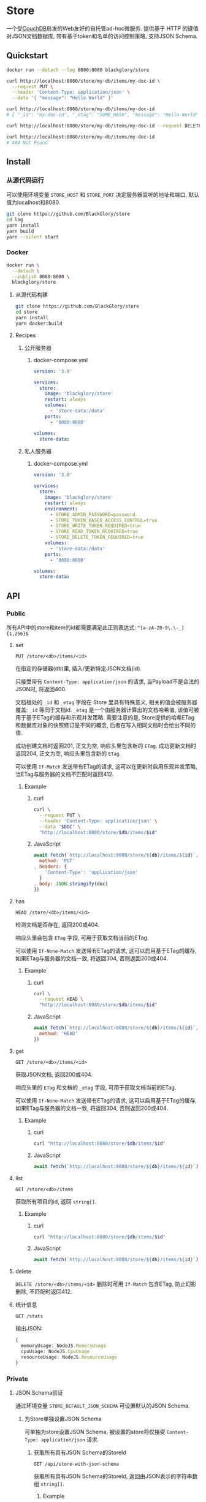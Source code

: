 * Store
一个受[[https://couchdb.apache.org][CouchDB]]启发的Web友好的自托管ad-hoc微服务.
提供基于 HTTP 的键值对JSON文档数据库,
带有基于token和名单的访问控制策略,
支持JSON Schema.

** Quickstart
#+BEGIN_SRC sh
docker run --detach --log 8080:8080 blackglory/store

curl http://localhost:8080/store/my-db/items/my-doc-id \
  --request PUT \
  --header 'Content-Type: application/json' \
  --data '{ "message": "Hello World" }'

curl http://localhost:8080/store/my-db/items/my-doc-id
# { "_id": "my-doc-id", "_etag": "SOME_HASH", "message": "Hello World" }

curl http://localhost:8080/store/my-db/items/my-doc-id --request DELETE

curl http://localhost:8080/store/my-db/items/my-doc-id
# 404 Not Found
#+END_SRC

** Install
*** 从源代码运行
可以使用环境变量 =STORE_HOST= 和 =STORE_PORT= 决定服务器监听的地址和端口, 默认值为localhost和8080.

#+BEGIN_SRC sh
git clone https://github.com/BlackGlory/store
cd log
yarn install
yarn build
yarn --silent start
#+END_SRC

*** Docker
#+BEGIN_SRC sh
docker run \
  --detach \
  --publish 8080:8080 \
  blackglory/store
#+END_SRC

**** 从源代码构建
#+BEGIN_SRC sh
git clone https://github.com/BlackGlory/store
cd store
yarn install
yarn docker:build
#+END_SRC

**** Recipes
***** 公开服务器
****** docker-compose.yml
#+BEGIN_SRC yaml
version: '3.8'

services:
  store:
    image: 'blackglory/store'
    restart: always
    volumes:
      - 'store-data:/data'
    ports:
      - '8080:8080'

volumes:
  store-data:
#+END_SRC

***** 私人服务器
****** docker-compose.yml
#+BEGIN_SRC yaml
version: '3.8'

services:
  store:
    image: 'blackglory/store'
    restart: always
    environment:
      - STORE_ADMIN_PASSWORD=password
      - STORE_TOKEN_BASED_ACCESS_CONTROL=true
      - STORE_WRITE_TOKEN_REQUIRED=true
      - STORE_READ_TOKEN_REQUIRED=true
      - STORE_DELETE_TOKEN_REQUIRED=true
    volumes:
      - 'store-data:/data'
    ports:
      - '8080:8080'

volumes:
  store-data:
#+END_SRC
** API
*** Public
所有API中的store和item的id都需要满足此正则表达式: =^[a-zA-Z0-9\.\-_]{1,256}$=

**** set
=PUT /store/<db>/items/<id>=

在指定的存储器(db)里, 插入/更新特定JSON文档(id).

只接受带有 =Content-Type: application/json= 的请求,
当Payload不是合法的JSON时, 将返回400.

文档根处的 =_id= 和 =_etag= 字段在 Store 里具有特殊意义, 相关的值会被服务器覆盖:
=_id= 等同于文档id.
=_etag= 是一个由服务器计算出的文档哈希值, 该值可被用于基于ETag的缓存和乐观并发策略.
需要注意的是, Store提供的哈希ETag和数据库对象的快照修订是不同的概念, 后者在写入相同文档时会给出不同的值.

成功创建文档时返回201, 正文为空, 响应头里包含新的 =ETag=.
成功更新文档时返回204, 正文为空, 响应头里包含新的 =ETag=.

可以使用 =If-Match= 发送带有ETag的请求, 这可以在更新时启用乐观并发策略,
当ETag与服务器的文档不匹配时返回412.

***** Example
****** curl
#+BEGIN_SRC sh
curl \
  --request PUT \
  --header 'Content-Type: application/json' \
  --data "$DOC" \
  "http://localhost:8080/store/$db/items/$id"
#+END_SRC

****** JavaScript
#+BEGIN_SRC js
await fetch(`http://localhost:8080/store/${db}/items/${id}`, {
  method: 'PUT'
, headers: {
    'Content-Type': 'application/json'
  }
, body: JSON.stringify(doc)
})
#+END_SRC

**** has
=HEAD /store/<db>/items/<id>=

检测文档是否存在, 返回200或404.

响应头里会包含 =ETag= 字段, 可用于获取文档当前的ETag.

可以使用 =If-None-Match= 发送带有ETag的请求, 这可以启用基于ETag的缓存,
如果ETag与服务器的文档一致, 将返回304, 否则返回200或404.

***** Example
****** curl
#+BEGIN_SRC sh
curl \
  --request HEAD \
  "http://localhost:8080/store/$db/items/$id"
#+END_SRC

****** JavaScript
#+BEGIN_SRC js
await fetch(`http://localhost:8080/store/${db}/items/${id}`, {
  method: 'HEAD'
})
#+END_SRC

**** get
=GET /store/<db>/items/<id>=

获取JSON文档, 返回200或404.

响应头里的 =ETag= 和文档的 =_etag= 字段, 可用于获取文档当前的ETag.

可以使用 =If-None-Match= 发送带有ETag的请求, 这可以启用基于ETag的缓存,
如果ETag与服务器的文档一致, 将返回304, 否则返回200或404.

***** Example
****** curl
#+BEGIN_SRC sh
curl "http://localhost:8080/store/$db/items/$id"
#+END_SRC

****** JavaScript
#+BEGIN_SRC js
await fetch(`http://localhost:8080/store/${db}/items/${id}`)
#+END_SRC

**** list
=GET /store/<db>/items=

获取所有项目的id, 返回 =string[]=.

***** Example
****** curl
#+BEGIN_SRC sh
curl "http://localhost:8080/store/$db/items/$id"
#+END_SRC

****** JavaScript
#+BEGIN_SRC js
await fetch(`http://localhost:8080/store/${db}/items/${id}`)
#+END_SRC

**** delete
=DELETE /store/<db>/items/<id>=
删除时可用 =If-Match= 包含ETag, 防止幻影删除, 不匹配时返回412.

**** 统计信息
=GET /stats=

输出JSON:
#+BEGIN_SRC ts
{
  memoryUsage: NodeJS.MemoryUsage
  cpuUsage: NodeJS.CpuUsage
  resourceUsage: NodeJS.ResourceUsage
}
#+END_SRC
*** Private
**** JSON Schema验证
通过环境变量 =STORE_DEFAULT_JSON_SCHEMA= 可设置默认的JSON Schema.

***** 为Store单独设置JSON Schema
可单独为store设置JSON Schema, 被设置的store将仅接受 =Content-Type: application/json= 请求.

****** 获取所有具有JSON Schema的StoreId
=GET /api/store-with-json-schema=

获取所有具有JSON Schema的StoreId, 返回由JSON表示的字符串数组 =string[]=.

******* Example
******** curl
#+BEGIN_SRC sh
curl \
  --header "Authorization: Bearer $ADMIN_PASSWORD" \
  "http://localhost:8080/api/store-with-json-schema"
#+END_SRC

******** fetch
#+BEGIN_SRC js
await fetch('http://localhost:8080/api/store-with-json-schema', {
  headers: {
    'Authorization': `Bearer ${adminPassword}`
  }
}).then(res => res.json())
#+END_SRC

****** 获取JSON Schema
=GET /api/store/<id>/json-schema=

******* Example
******** curl
#+BEGIN_SRC sh
curl \
  --header "Authorization: Bearer $ADMIN_PASSWORD" \
  "http://localhost:8080/api/store/$id/json-schema"
#+END_SRC

******** fetch
#+BEGIN_SRC js
await fetch(`http://localhost:8080/api/store/${id}/json-schema`, {
  headers: {
    'Authorization': `Bearer ${adminPassword}`
  }
}).then(res => res.json())
#+END_SRC

****** 设置JSON Schema
=PUT /api/store/<id>/json-schema=

******* Example
******** curl
#+BEGIN_SRC sh
curl \
  --request PUT \
  --header "Authorization: Bearer $ADMIN_PASSWORD" \
  --header "Content-Type: application/json" \
  --data "$JSON_SCHEMA" \
  "http://localhost:8080/api/store/$id/jsonschema"
#+END_SRC

******** fetch
#+BEGIN_SRC js
await fetch(`http://localhost:8080/api/store/${id}/json-schema`, {
  method: 'PUT'
, headers: {
    'Authorization': `Bearer ${adminPassword}`
    'Content-Type': 'application/json'
  }
, body: JSON.stringify(jsonSchema)
})
#+END_SRC

****** 移除JSON Schema
=DELETE /api/store/<id>/json-schema=

******* Example
******** curl
#+BEGIN_SRC sh
curl \
  --request DELETE \
  --header "Authorization: Bearer $ADMIN_PASSWORD" \
  "http://localhost:8080/api/store/$id/json-schema"
#+END_SRC

******** fetch
#+BEGIN_SRC js
await fetch(`http://localhost:8080/api/store/${id}/json-schema`, {
  method: 'DELETE'
, headers: {
    'Authorization': `Bearer ${adminPassword}`
  }
})
#+END_SRC

**** ETag策略
***** 获取所有具有ETag策略的Store id
=GET /api/store-with-etag-policies=

返回由JSON表示的字符串数组 =string[]=.

***** 获取特定store的ETag策略
设置环境变量 =UPDATE_ETAG_REQUIRED=true= 可强制要求客户端在发出更新请求时提供 =If-Match= 请求头, 默认为 =false=.
设置环境变量 =DELETE_ETAG_REQUIRED=true= 可强制要求客户端在发出删除请求时提供 =If-Match= 请求头, 默认为 =false=.

可单独为特定store设置策略以覆盖默认值.

=GET /api/store/<id>/etag-policies=

返回JSON:
#+BEGIN_SRC ts
{
  updateETagRequired: boolean | null
  deleteETagRequired: boolean | null
}
#+END_SRC
=null= 代表沿用相关默认值.

****** 设置ETag策略
=PUT /api/store/<id>/etag-policies/update-etag-required=
=PUT /api/store/<id>/etag-policies/delete-etag-required=

Payload必须是一个布尔值.

****** 移除ETag策略
=DELETE /api/store/<id>/etag-policies/update-etag-required=
=DELETE /api/store/<id>/etag-policies/delete-etag-required=

**** 访问控制
Store提供两种可以同时启用的访问控制策略.

所有访问控制API都使用基于口令的Bearer Token Authentication.
口令需通过环境变量 =STORE_ADMIN_PASSWORD= 进行设置.

访问控制规则是通过[[https://www.sqlite.org/wal.html][WAL模式]]的SQLite3持久化的, 开启访问控制后,
服务器的吞吐量和响应速度会受到硬盘性能的影响.

已经打开的连接不会受到新的访问控制规则的影响.

***** 基于名单的访问控制
通过设置环境变量 =STORE_LIST_BASED_ACCESS_CONTROL= 开启基于名单的访问控制:
- =whitelist=
  启用基于Store白名单的访问控制, 只有在名单内的Store允许被访问.
- =blacklist=
  启用基于Store黑名单的访问控制, 只有在名单外的Store允许被访问.

****** 黑名单
******* 获取黑名单
=GET /api/blacklist=

获取位于黑名单中的所有StoreId, 返回JSON表示的字符串数组 =string[]=.

******** Example
********* curl
#+BEGIN_SRC sh
curl \
  --header "Authorization: Bearer $ADMIN_PASSWORD" \
  "http://localhost:8080/api/blacklist"
#+END_SRC

********* fetch
#+BEGIN_SRC js
await fetch('http://localhost:8080/api/blacklist', {
  headers: {
    'Authorization': `Bearer ${adminPassword}`
  }
}).then(res => res.json())
#+END_SRC

******* 添加黑名单
=PUT /api/blacklist/<id>=

将特定Store加入黑名单.

******** Example
********* curl
#+BEGIN_SRC sh
curl \
  --request PUT \
  --header "Authorization: Bearer $ADMIN_PASSWORD" \
  "http://localhost:8080/api/blacklist/$id"
#+END_SRC

********* fetch
#+BEGIN_SRC js
await fetch(`http://localhost:8080/api/blacklist/${id}`, {
  method: 'PUT'
, headers: {
    'Authorization': `Bearer ${adminPassword}`
  }
})
#+END_SRC

******* 移除黑名单
=DELETE /api/blacklist/<id>=

将特定Store从黑名单中移除.

******** Example
********* curl
#+BEGIN_SRC sh
curl \
  --request DELETE \
  --header "Authorization: Bearer $ADMIN_PASSWORD" \
  "http://localhost:8080/api/blacklist/$id"
#+END_SRC

********* fetch
#+BEGIN_SRC js
await fetch(`http://localhost:8080/api/blacklist/${id}`, {
  method: 'DELETE'
, headers: {
    'Authorization': `Bearer ${adminPassword}`
  }
})
#+END_SRC

****** 白名单
******* 获取白名单
=GET /api/whitelist=

获取位于黑名单中的所有StoreId, 返回JSON表示的字符串数组 =string[]=.

******** Example
********* curl
#+BEGIN_SRC sh
curl \
  --header "Authorization: Bearer $ADMIM_PASSWORD" \
  "http://localhost:8080/api/whitelist"
#+END_SRC

********* fetch
#+BEGIN_SRC js
await fetch('http://localhost:8080/api/whitelist', {
  headers: {
    'Authorization': `Bearer ${adminPassword}`
  }
}).then(res => res.json())
#+END_SRC

******* 添加白名单
=PUT /api/whitelist/<id>=

将特定Store加入白名单.

******** Example
********* curl
#+BEGIN_SRC sh
curl \
  --request PUT \
  --header "Authorization: Bearer $ADMIN_PASSWORD" \
  "http://localhost:8080/api/whitelist/$id"
#+END_SRC

********* fetch
#+BEGIN_SRC js
await fetch(`http://localhost:8080/api/whitelist/${id}`, {
  method: 'PUT'
, headers: {
    'Authorization': `Bearer ${adminPassword}`
  }
})
#+END_SRC

******* 移除白名单
=DELETE /api/whitelist/<id>=

将特定Store从白名单中移除.

******** Example
********* curl
#+BEGIN_SRC sh
curl \
  --request DELETE \
  --header "Authorization: Bearer $ADMIN_PASSWORD" \
  "http://localhost:8080/api/whitelist/$id"
#+END_SRC

********* fetch
#+BEGIN_SRC js
await fetch(`http://localhost:8080/api/whitelist/${id}`, {
  method: 'DELETE'
, headers: {
    'Authorization': `Bearer ${adminPassword}`
  }
})
#+END_SRC

***** 基于token的访问控制
对token的要求: =^[a-zA-Z0-9\.\-_]{1,256}$=

通过设置环境变量 =STORE_TOKEN_BASED_ACCESS_CONTROL=true= 开启基于token的访问控制.

基于token的访问控制将根据消息队列的token access policy决定其访问规则.
可通过环境变量 =STORE_WRITE_TOKEN_REQUIRED=, =STORE_READ_TOKEN_REQUIRED=,
=STORE_DELETE_TOKEN_REQUIRED= 设置相关默认值,
未设置情况下为 =false=.

一个消息队列可以有多个token, 每个token可以单独设置write和read权限, 不同消息队列的token不共用.

基于token的访问控制作出了以下假设
- token的传输过程是安全的
- token难以被猜测
- token的意外泄露可以被迅速处理

****** 获取所有具有token策略的频道id
=GET /api/store-with-token-policies=

获取所有具有token策略的频道id, 返回由JSON表示的字符串数组 =string[]=.

******* Example
******** curl
#+BEGIN_SRC sh
curl \
  --header "Authorization: Bearer $ADMIN_PASSWORD" \
  "http://localhost:8080/api/store-with-token-policies"
#+END_SRC

******** fetch
#+BEGIN_SRC js
await fetch('http://localhost:8080/api/store-with-token-policies')
#+END_SRC

****** 获取特定频道的token策略
=GET /api/store/<id>/token-policies=

返回JSON:
#+BEGIN_SRC ts
{
  writeTokenRequired: boolean | null
  readTokenRequired: boolean | null
  deleteTokenRequired: boolean | null
}
#+END_SRC
=null= 代表沿用相关默认值.

******* Example
******** curl
#+BEGIN_SRC sh
curl \
  --header "Authorization: Bearer $ADMIN_PASSWORD" \
  "http://localhost:8080/api/store/$id/token-policies"
#+END_SRC

******** fetch
#+BEGIN_SRC js
await fethc(`http://localhost:8080/api/store/${id}/token-policies`, {
  headers: {
    'Authorization': `Bearer ${adminPassword}`
  }
}).then(res => res.json())
#+END_SRC

****** 设置token策略
=PUT /api/store/<id>/token-policies/write-token-required=
=PUT /api/store/<id>/token-policies/read-token-required=
=PUT /api/store/<id>/token-policies/delete-token-required=

Payload必须是一个布尔值.

******* Example
******** curl
#+BEGIN_SRC sh
curl \
  --request PUT \
  --header "Authorization: Bearer $ADMIN_PASSWORD" \
  --header "Content-Type: application/json" \
  --data "$WRITE_TOKEN_REQUIRED" \
  "http://localhost:8080/api/store/$id/token-policies/write-token-required"
#+END_SRC

******** fetch
#+BEGIN_SRC js
await fetch(`http://localhost:8080/api/store/${id}/token-policies/write-token-required`, {
  method: 'PUT'
, headers: {
    'Authorization': `Bearer ${adminPassword}`
  , 'Content-Type': 'application/json'
  }
, body: JSON.stringify(writeTokenRequired)
})
#+END_SRC

****** 移除token策略
=DELETE /api/store/<id>/token-policies/write-token-required=
=DELETE /api/store/<id>/token-policies/read-token-required=
=DELETE /api/store/<id>/token-policies/delete-token-required=

******* Example
******** curl
#+BEGIN_SRC sh
curl \
  --request DELETE \
  --header "Authorization: Bearer $ADMIN_PASSWORD" \
  "http://localhost:8080/api/store/$id/token-policies/write-token-required"
#+END_SRC

******** fetch
#+BEGIN_SRC js
await fetch(`http://localhost:8080/api/store/${id}/token-policies/write-token-required`, {
  method: 'DELETE'
, headers: {
    'Authorization': `Bearer ${adminPassword}`
  }
})
#+END_SRC

****** 获取所有具有token的StoreId
=GET /api/store-with-tokens=

获取所有具有token的StoreId, 返回由JSON表示的字符串数组`string[]`

******* Example
******** curl
#+BEGIN_SRC sh
curl \
  --header "Authorization: Bearer $ADMIN_PASSWORD" \
  "http://localhost:8080/api/store-with-tokens"
#+END_SRC

******** fetch
#+BEGIN_SRC js
await fetch(`http://localhost:8080/api/store-with-tokens`, {
  headers: {
    'Authorization': `Bearer ${adminPassword}`
  }
}).then(res => res.json())
#+END_SRC

****** 获取特定Store的所有token信息
=GET /api/store/<id>/tokens=

获取特定Store的所有token信息, 返回JSON表示的token信息数组
=Array<{ token: string, write: boolean, read: boolean, delete: boolean }>=.

******* Example
******** curl
#+BEGIN_SRC sh
curl \
  --header "Authorization: Bearer $ADMIN_PASSWORD" \
  "http://localhost:8080/api/store/$id/tokens"
#+END_SRC

******** fetch
#+BEGIN_SRC js
await fetch(`http://localhost:8080/api/store/${id}/tokens`, {
  headers: {
    'Authorization': `Bearer ${adminPassword}`
  }
}).then(res => res.json())
#+END_SRC

****** 为特定Store的token设置write权限
=PUT /api/store/<id>/tokens/<token>/write=

添加/更新token, 为token设置write权限.

******* Example
******** curl
#+BEGIN_SRC sh
curl \
  --request PUT \
  --header "Authorization: Bearer $ADMIN_PASSWORD" \
  "http://localhost:8080/api/store/$id/tokens/$token/log"
#+END_SRC

******** fetch
#+BEGIN_SRC js
await fetch(`http://localhost:8080/api/store/${id}/tokens/$token/log`, {
  method: 'PUT'
, headers: {
    'Authorization': `Bearer ${adminPassword}`
  }
})
#+END_SRC

****** 取消特定Store的token的write权限
=DELETE /api/store/<id>/tokens/<token>/write=

取消token的read权限.

******* Example
******** curl
#+BEGIN_SRC sh
curl \
  --request DELETE \
  --header "Authorization: Bearer $ADMIN_PASSWORD" \
  "http://localhost:8080/api/store/$id/tokens/$token/write"
#+END_SRC

******** fetch
#+BEGIN_SRC js
await fetch(`http://localhost:8080/api/store/${id}/tokens/${token}/write`, {
  method: 'DELETE'
, headers: {
    'Authorization': `Bearer ${adminPassword}`
  }
})
#+END_SRC

****** 为特定Store的token设置read权限
=PUT /api/store/<id>/tokens/<token>/read=

添加/更新token, 为token设置read权限.

******* Example
******** curl
#+BEGIN_SRC sh
curl \
  --request PUT \
  --header "Authorization: Bearer $ADMIN_PASSWORD" \
  "http://localhost:8080/api/store/$id/tokens/$token/read"
#+END_SRC

******** fetch
#+BEGIN_SRC js
await fetch(`http://localhost:8080/api/store/${id}/tokens/$token/read`, {
  method: 'PUT'
, headers: {
    'Authorization': `Bearer ${adminPassword}`
  }
})
#+END_SRC

****** 取消特定Store的token的read权限
=DELETE /api/store/<id>/tokens/<token>/read=

取消token的read权限.

******* Example
******** curl
#+BEGIN_SRC sh
curl \
  --request DELETE \
  --header "Authorization: Bearer $ADMIN_PASSWORD" \
  "http://localhost:8080/api/store/$id/tokens/$token/read"
#+END_SRC

******** fetch
#+BEGIN_SRC js
await fetch(`http://localhost:8080/api/store/${id}/tokens/${token}/read`, {
  method: 'DELETE'
, headers: {
    'Authorization': `Bearer ${adminPassword}`
  }
})
#+END_SRC

****** 为特定Store的token设置delete权限
=PUT /api/store/<id>/tokens/<token>/delete=

添加/更新token, 为token设置delete权限.

******* Example
******** curl
#+BEGIN_SRC sh
curl \
  --request PUT \
  --header "Authorization: Bearer $ADMIN_PASSWORD" \
  "http://localhost:8080/api/store/$id/tokens/$token/delete"
#+END_SRC

******** fetch
#+BEGIN_SRC js
await fetch(`http://localhost:8080/api/store/${id}/tokens/$token/delete`, {
  method: 'PUT'
, headers: {
    'Authorization': `Bearer ${adminPassword}`
  }
})
#+END_SRC

****** 取消特定Store的token的delete权限
=DELETE /api/store/<id>/tokens/<token>/delete=

取消token的delete权限.

******* Example
******** curl
#+BEGIN_SRC sh
curl \
  --request DELETE \
  --header "Authorization: Bearer $ADMIN_PASSWORD" \
  "http://localhost:8080/api/store/$id/tokens/$token/delete"
#+END_SRC

******** fetch
#+BEGIN_SRC js
await fetch(`http://localhost:8080/api/store/${id}/tokens/${token}/delete`, {
  method: 'DELETE'
, headers: {
    'Authorization': `Bearer ${adminPassword}`
  }
})
#+END_SRC

** HTTP/2
Store支持HTTP/2, 以多路复用反向代理时的连接, 可通过设置环境变量 =STORE_HTTP2=true= 开启.

此HTTP/2支持不提供从HTTP/1.1自动升级的功能, 亦不提供HTTPS.
因此, 在本地curl里进行测试时, 需要开启 =--http2-prior-knowledge= 选项.

** 限制Payload大小
设置环境变量 =STORE_PAYLOAD_LIMIT= 可限制服务接受的单个请求的Payload字节数, 默认值为1048576(1MB).

设置环境变量 =STORE_WRITE_PAYLOAD_LIMIT= 可限制write接受的单个请求的Payload字节数,
默认值继承自 =STORE_PAYLOAD_LIMIT=.

** 用例展柜
*** 作为锁
可以将Store的一个文档作为锁来使用.
首先将该文档设置为仅可通过token访问, 接着添加只有read, write和delete权限的token.
开启该文档的强制ETag特性.

**** 锁的获取
每个客户端在它的生命周期内都应该有一个用于标识自己的id,
根据此id创建JSON文档: ={ "uuid": "id" }=.

用has在store上获取锁位置的文档内容, 若返回404, 则说明未锁定, 尝试获取锁.
若返回200, 则检查文档内的uuid是否与自身一致, 如果一致, 则释放锁,
这可能是由该客户端获取, 但崩溃后未被释放的死锁,
如果不一致, 则定期轮询等待锁被其他客户端释放.

用set存储JSON文档来尝试获取锁, 如果返回201, 则锁获取成功, 如果返回412, 则说明锁被其他客户端抢先获取.
如果set时出现网络异常, 则应该用get检查文档的uuid, 如果和自身一致, 则说明锁获取成功.

**** 锁的释放
通过delete相应的文档, 可实现锁的释放.
